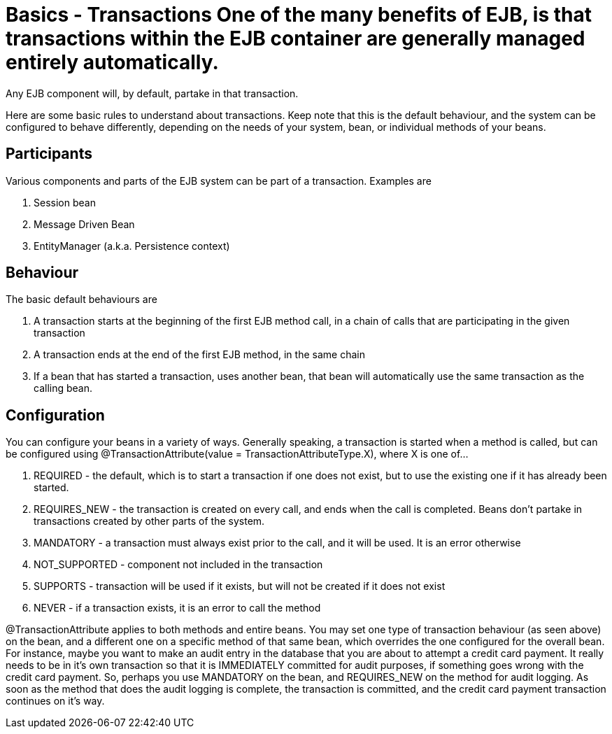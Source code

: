 = Basics - Transactions One of the many benefits of EJB, is that transactions within the EJB container are generally managed entirely automatically.
Any EJB component will, by default, partake in that transaction.

Here are some basic rules to understand about transactions.
Keep note that this is the default behaviour, and the system can be configured to behave differently, depending on the needs of your system, bean, or individual methods of your beans.



== Participants

Various components and parts of the EJB system can be part of a transaction.
Examples are

. Session bean
. Message Driven Bean
. EntityManager (a.k.a.
Persistence context)



== Behaviour

The basic default behaviours are

. A transaction starts at the beginning of the first EJB method call, in a chain of calls that are participating in the given transaction
. A transaction ends at the end of the first EJB method, in the same chain
. If a bean that has started a transaction, uses another bean, that bean will automatically use the same transaction as the calling bean.



== Configuration

You can configure your beans in a variety of ways.
Generally speaking, a transaction is started when a method is called, but can be configured using @TransactionAttribute(value = TransactionAttributeType.X), where X is one of...

. REQUIRED - the default, which is to start a transaction if one does not exist, but to use the existing one if it has already been started.
. REQUIRES_NEW - the transaction is created on every call, and ends when the call is completed.
Beans don't partake in transactions created by other parts of the system.
. MANDATORY - a transaction must always exist prior to the call, and it will be used.
It is an error otherwise
. NOT_SUPPORTED - component not included in the transaction
. SUPPORTS - transaction will be used if it exists, but will not be created if it does not exist
. NEVER - if a transaction exists, it is an error to call the method

@TransactionAttribute applies to both methods and entire beans.
You may set one type of transaction behaviour (as seen above) on the bean, and a different one on a specific method of that same bean, which overrides the one configured for the overall bean.
For instance, maybe you want to make an audit entry in the database that you are about to attempt a credit card payment.
It really needs to be in it's own transaction so that it is IMMEDIATELY committed for audit purposes, if something goes wrong with the credit card payment.
So, perhaps you use MANDATORY on the bean, and REQUIRES_NEW on the method for audit logging.
As soon as the method that does the audit logging is complete, the transaction is committed, and the credit card payment transaction continues on it's way.
